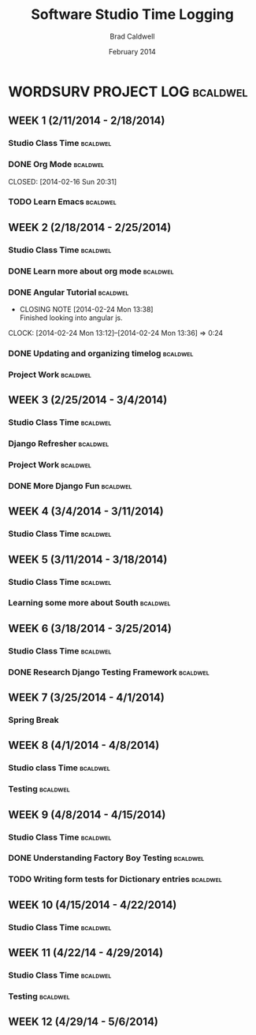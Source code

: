 #+TITLE: Software Studio Time Logging
#+Author: Brad Caldwell
#+DATE: February 2014
#+STARTUP: content indent logdrawer lognoteclock-out lognotedone

* WORDSURV PROJECT LOG                                             :bcaldwel:
** WEEK 1 (2/11/2014 - 2/18/2014)
*** Studio Class Time                                            :bcaldwel:
 :LOGBOOK:
CLOCK: [2014-02-13 Thu 19:00]--[2014-02-13 Thu 21:22] =>  2:22
- Missed class time due to Job fair, but made it up later in the day working on emacs and my timelog
CLOCK: [2014-02-11 Tue 14:00]--[2014-02-11 Tue 16:00] =>  2:00
- Class time, discussion about project, and starting org mode

:END:
*** DONE Org Mode                                                :bcaldwel:

CLOSED: [2014-02-16 Sun 20:31]
:LOGBOOK:
- CLOSING NOTE [2014-02-16 Sun 20:31] \\
  Got my timelog setup finally.
CLOCK: [2014-02-16 Sun 18:05]--[2014-02-16 Sun 20:28] =>  2:23
- Finished up org mode tutorial and extra research on all the wonders org mode is capable of.
CLOCK: [2014-02-14 Fri 17:02]--[2014-02-14 Fri 18:49] =>  1:47
- Started working on org mode tutorial provided on github
:END:
*** TODO Learn Emacs                                             :bcaldwel:
:LOGBOOK:
CLOCK: [2014-02-15 Sat 13:07]--[2014-02-15 Sat 17:12] =>  4:05
- Emacs tutorial, as well as some other useful docs on how emacs works. It's gonna take awhile before I actually am able to remember all of this...
:END:
** WEEK 2 (2/18/2014 - 2/25/2014)
*** Studio Class Time                                              :bcaldwel:
:LOGBOOK:
CLOCK: [2014-02-20 Thu 14:00]--[2014-02-20 Thu 16:00] =>  2:00
- Class time. Worked on UX diagrams for websurv.
CLOCK: [2014-02-18 Tue 14:00]--[2014-02-18 Tue 16:00] =>  2:00
- Getting started on the project, and finishing setting up my timelog.
:END:
*** DONE Learn more about org mode                               :bcaldwel:
CLOSED: [2014-02-21 Fri 13:53]
:LOGBOOK:
- CLOSING NOTE [2014-02-21 Fri 13:53] \\
  Still learning some things about it, but have the basics nailed down.
CLOCK: [2014-02-21 Fri 12:59]--[2014-02-21 Fri 13:50] => 0:51
- Learned about how to structure org time log from the org-mode Software Studio documentation. 

CLOCK: [2014-02-18 Tue 17:12]--[2014-02-18 Tue 18:52] => 1:40
- Learned more about org mode from specified org mode tutorial. Not necessarily information related strictly to time logging, but still useful. 
:END:
*** DONE Angular Tutorial                                          :bcaldwel:
CLOSED: [2014-02-24 Mon 13:38]
- CLOSING NOTE [2014-02-24 Mon 13:38] \\
  Finished looking into angular js.
CLOCK: [2014-02-24 Mon 13:12]--[2014-02-24 Mon 13:36] =>  0:24
*** DONE Updating and organizing timelog                         :bcaldwel:
CLOSED: [2014-02-25 Tue 12:12]
:LOGBOOK:
- CLOSING NOTE [2014-02-25 Tue 13:12] \\
  Pretty small task, but got it done.
CLOCK: [2014-02-25 Tue 12:54]--[2014-02-25 Tue 13:11] =>  0:17
- Finished setting up logbook stuff, as well as tagging.
CLOCK: [2014-02-25 Tue 11:51]--[2014-02-25 Tue 11:52] =>  0:01
- Just seeing how logbook works...
CLOCK: [2014-02-25 Tue 11:44]--[2014-02-25 Tue 11:48] =>  0:04
- Looking to update emacs...
:END:
*** Project Work                                                 :bcaldwel:
:LOGBOOK:
CLOCK: [2014-02-22 Sat 13:33]--[2014-02-22 Sat 17:35] =>  4:02
- Did some work checking code base as well as django documentation. Setting up Django on virtual machine as well as including the DJANGO_SETTINGS_MODULE into postactivate file
:END:

** WEEK 3 (2/25/2014 - 3/4/2014)
*** Studio Class Time                                            :bcaldwel:
:LOGBOOK:
CLOCK: [2014-02-27 Thu 14:00]--[2014-02-27 Thu 16:00] =>  2:00
- Learned about nginx server configuration, did some work with refreshing django and looked into nginx
CLOCK: [2014-02-25 Tue 14:00]--[2014-02-25 Tue 16:00] =>  2:00
- In class code review
:END:
*** Django Refresher                                               :bcaldwel:
:LOGBOOK:
CLOCK: [2014-03-01 Sat 8:58]--[2014-03-01 Sat 12:04] =>  3:06
- Looked at setting up a django server to get started working on project page
:END:
*** Project Work                                                 :bcaldwel:
:LOGBOOK:
CLOCK: [2014-03-02 Sun 20:34]--[2014-03-02 Sun 22:54] =>  2:20
- Going through Django tutorial
CLOCK: [2014-03-03 Mon 20:05]--[2014-03-03 Mon 21:15] =>  1:10
- Started working on projects page, having problems with DB errors that I'm looking into
:END:
*** DONE More Django Fun                                           :bcaldwel:
CLOSED: [2014-03-03 Mon 23:20]
:LOGBOOK:
- CLOSING NOTE [2014-03-03 Mon 23:20] \\
  Got through some more of the tutorial
CLOCK: [2014-03-03 Mon 22:18]--[2014-03-03 Mon 23:20] =>  1:02
- Working on how to link projects page from home page of websurv
:END:
** WEEK 4 (3/4/2014 - 3/11/2014)
*** Studio Class Time                                            :bcaldwel:
:LOGBOOK:
CLOCK: [2014-03-06 Thu 14:00]--[2014-03-06 Thu 16:31] =>  2:31
- Worked some after lab time as well, learned about migrations.
CLOCK: [2014-03-04 Tue 14:00]--[2014-03-04 Tue 16:00] =>  2:00
- Work dat. Catching up on working on Projects page, plus more formatting of timelog.
:END:
** WEEK 5 (3/11/2014 - 3/18/2014)
*** Studio Class Time                                            :bcaldwel:
:LOGBOOK:
CLOCK: [2014-03-13 Thu 14:00]--[2014-03-13 Thu 16:00] =>  2:00
- Worked on learning about South and how migrations worked. Customizing my Git setup.
CLOCK: [2014-03-11 Tue 14:00]--[2014-03-11 Tue 16:00] =>  2:00
- Ryan Yoccum talked about his experience developing software with AON. Also Q & A with hom about career options.
:END:

*** Learning some more about South                               :bcaldwel:
:LOGBOOK:
CLOCK: [2014-03-15 Sat 13:20]--[2014-03-15 Sat 14:32] =>  1:12
- Finishing up looking at South documentation for the day.
CLOCK: [2014-03-15 Sat 12:03]--[2014-03-15 Sat 9:17] =>  2:46
- Worked some more on the tutorial I found for South. Specifically about data migrations and some commands, as well as how it affects the model.
CLOCK: [2014-03-14 Fri 17:16]--[2014-03-14 Fri 18:22] =>  1:06
- Trying to learn some more about South and how migrations work. Just got started today
:END:
** WEEK 6 (3/18/2014 - 3/25/2014)
*** Studio Class Time                                            :bcaldwel:
:LOGBOOK:
CLOCK: [2014-03-20 Thu 14:00]--[2014-03-20 Thu 16:00] =>  2:00
- Learned some more about structuring tests, and Django REST tutorial
CLOCK: [2014-03-18 Tue 14:00]--[2014-03-18 Tue 16:00] =>  2:00
- Worked on writing tests
:END:
*** DONE Research Django Testing Framework                       :bcaldwel:
CLOSED: [2014-03-20 Thu 21:59]
:LOGBOOK:
- CLOSING NOTE [2014-03-20 Thu 21:59] \\
  Done with researching for this week.
CLOCK: [2014-03-20 Thu 19:01]--[2014-03-20 Thu 21:57] =>  2:56
- Some more work with figuring out testing. DjangoProject site isn't really the best method for me as I'm having trouble understanding what the best way to get started with testing is, or how best to format your tests. Learned about how model tests should be separate from form tests.
:END:
** WEEK 7 (3/25/2014 - 4/1/2014)
*** Spring Break
** WEEK 8 (4/1/2014 - 4/8/2014)
*** Studio class Time                                            :bcaldwel:
:LOGBOOK:
CLOCK: [2014-04-03 Thu 19:34]--[2014-04-03 Thu 21:36] =>  2:02
- Spent some time later in the day to make up for missing class due to an interview. Looking at how factory boy works.
CLOCK: [2014-04-01 Tue 14:00]--[2014-04-01 Tue 16:00] =>  2:00
- Tuesday class session involved alot of time talking about the course structure and how to make it betterc
:END:
*** Testing                                                      :bcaldwel:
:LOGBOOK:
CLOCK: [2014-04-07 Mon 20:38]--[2014-04-07 Mon 21:43] =>  1:05
- Did some review of the code that Justin added over the weekend
CLOCK: [2014-04-05 Sat 13:12]--[2014-04-05 Sat 16:43] =>  3:31
- Making some more changes to the current testing code we have. Removal of some unecessary checks with some of the existing tests.
:END:
** WEEK 9 (4/8/2014 - 4/15/2014) 
*** Studio Class Time                                            :bcaldwel:
:LOGBOOK:
CLOCK: [2014-04-10 Thu 14:00]--[2014-04-10 Thu 16:00] =>  2:00
- Started working on dictionary tests
CLOCK: [2014-04-08 Tue 14:00]--[2014-04-08 Tue 16:00] =>  2:00
- Group discussion and code walkthrough
:END:
*** DONE Understanding Factory Boy Testing                       :bcaldwel:
CLOSED: [2014-04-12 Sat 12:45]
:LOGBOOK:
- CLOSING NOTE [2014-04-12 Sat 12:45] \\
  I understand Factory boy now
CLOCK: [2014-04-12 Sat 10:40]--[2014-04-12 Sat 12:43] =>  2:03
- Finishing up research on Factory boy. Basically useful because it allows you to perform tests without having to call model objects multiple times.
CLOCK: [2014-04-08 Tue 18:05]--[2014-04-08 Tue 19:08] =>  1:03
- Looked up some documentation on Factory Boy since I wasn't here last Thursday to learn about it.
:END:
*** TODO Writing form tests for Dictionary entries               :bcaldwel:
:LOGBOOK:
CLOCK: [2014-04-13 Sun 20:29]--[2014-04-13 Sun 22:31] =>  1:52
- Got some tests started, but haven't been able to get any to pass at this point...
CLOCK: [2014-04-13 Sun 18:34]--[2014-04-13 Sun 19:52] =>  1:18
- Did some work looking up how to structure form tests. Got started on working on the tests for dictionary entries
:END:
** WEEK 10 (4/15/2014 - 4/22/2014)
*** Studio Class Time                                            :bcaldwel:
:LOGBOOK:
CLOCK: [2014-04-15 Tue 14:02]--[2014-04-15 Tue 15:56] =>  1:54
- Had a discussion about Dustin's article involving humility as software developers.
:END:
** WEEK 11 (4/22/14 - 4/29/2014)
*** Studio Class Time                                            :bcaldwel:
:LOGBOOK:
CLOCK: [2014-04-24 Thu 14:00]--[2014-04-24 Thu 16:00] =>  2:00
- Worked a little on testing, and learned about rally
:END:
*** Testing                                                      :bcaldwel:
:LOGBOOK:
CLOCK: [2014-04-29 Tue 13:01]--[2014-04-29 Tue 14:00] =>  0:59
- Just spent a little bit before class looking more at rally, as well as discussing with Ryan and Ben about what some changes they made
CLOCK: [2014-04-28 Mon 19:02]--[2014-04-28 Mon 21:48] =>  2:46
- Had to scratch my previous changes to pull so I didn't push the error I was having. Working some on figuring out why I'm getting 404 errors for some of the new tests written over the weekend
CLOCK: [2014-04-26 Sat 10:35]--[2014-04-26 Sat 12:52] =>  2:17
- Worked on fixing the redirect code for all pages. Got an error that I spent a lot of time debugging involving the dictionary_delete_exists function.
:END:
** WEEK 12 (4/29/14 - 5/6/2014)

